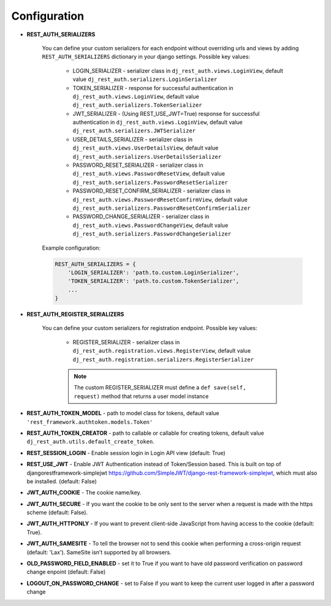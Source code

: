 Configuration
=============

- **REST_AUTH_SERIALIZERS**

    You can define your custom serializers for each endpoint without overriding urls and views by adding ``REST_AUTH_SERIALIZERS`` dictionary in your django settings.
    Possible key values:

        - LOGIN_SERIALIZER - serializer class in ``dj_rest_auth.views.LoginView``, default value ``dj_rest_auth.serializers.LoginSerializer``

        - TOKEN_SERIALIZER - response for successful authentication in ``dj_rest_auth.views.LoginView``, default value ``dj_rest_auth.serializers.TokenSerializer``

        - JWT_SERIALIZER - (Using REST_USE_JWT=True) response for successful authentication in ``dj_rest_auth.views.LoginView``, default value ``dj_rest_auth.serializers.JWTSerializer``

        - USER_DETAILS_SERIALIZER - serializer class in ``dj_rest_auth.views.UserDetailsView``, default value ``dj_rest_auth.serializers.UserDetailsSerializer``

        - PASSWORD_RESET_SERIALIZER - serializer class in ``dj_rest_auth.views.PasswordResetView``, default value ``dj_rest_auth.serializers.PasswordResetSerializer``

        - PASSWORD_RESET_CONFIRM_SERIALIZER - serializer class in ``dj_rest_auth.views.PasswordResetConfirmView``, default value ``dj_rest_auth.serializers.PasswordResetConfirmSerializer``

        - PASSWORD_CHANGE_SERIALIZER - serializer class in ``dj_rest_auth.views.PasswordChangeView``, default value ``dj_rest_auth.serializers.PasswordChangeSerializer``


    Example configuration:

    .. code-block:: python

        REST_AUTH_SERIALIZERS = {
            'LOGIN_SERIALIZER': 'path.to.custom.LoginSerializer',
            'TOKEN_SERIALIZER': 'path.to.custom.TokenSerializer',
            ...
        }

- **REST_AUTH_REGISTER_SERIALIZERS**

    You can define your custom serializers for registration endpoint.
    Possible key values:

        - REGISTER_SERIALIZER - serializer class in ``dj_rest_auth.registration.views.RegisterView``, default value ``dj_rest_auth.registration.serializers.RegisterSerializer``
    
        .. note:: The custom REGISTER_SERIALIZER must define a ``def save(self, request)`` method that returns a user model instance

- **REST_AUTH_TOKEN_MODEL** - path to model class for tokens, default value ``'rest_framework.authtoken.models.Token'``

- **REST_AUTH_TOKEN_CREATOR** - path to callable or callable for creating tokens, default value ``dj_rest_auth.utils.default_create_token``.

- **REST_SESSION_LOGIN** - Enable session login in Login API view (default: True)

- **REST_USE_JWT** - Enable JWT Authentication instead of Token/Session based. This is built on top of djangorestframework-simplejwt https://github.com/SimpleJWT/django-rest-framework-simplejwt, which must also be installed. (default: False)
- **JWT_AUTH_COOKIE** - The cookie name/key.
- **JWT_AUTH_SECURE** - If you want the cookie to be only sent to the server when a request is made with the https scheme (default: False).
- **JWT_AUTH_HTTPONLY** - If you want to prevent client-side JavaScript from having access to the cookie (default: True).
- **JWT_AUTH_SAMESITE** - To tell the browser not to send this cookie when performing a cross-origin request (default: 'Lax'). SameSite isn’t supported by all browsers.
- **OLD_PASSWORD_FIELD_ENABLED** - set it to True if you want to have old password verification on password change enpoint (default: False)

- **LOGOUT_ON_PASSWORD_CHANGE** - set to False if you want to keep the current user logged in after a password change
